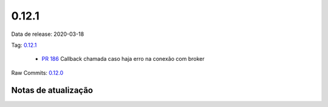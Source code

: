 0.12.1
================


Data de release: 2020-03-18

Tag: `0.12.1 <https://github.com/async-worker/async-worker/releases/tag/0.12.1>`_

 * `PR 186 <https://github.com/async-worker/async-worker/pull/186>`_ Callback chamada caso haja erro na conexão com broker

Raw Commits: `0.12.0 <https://github.com/async-worker/async-worker/compare/0.12.0...0.12.1>`_


Notas de atualização
--------------------
